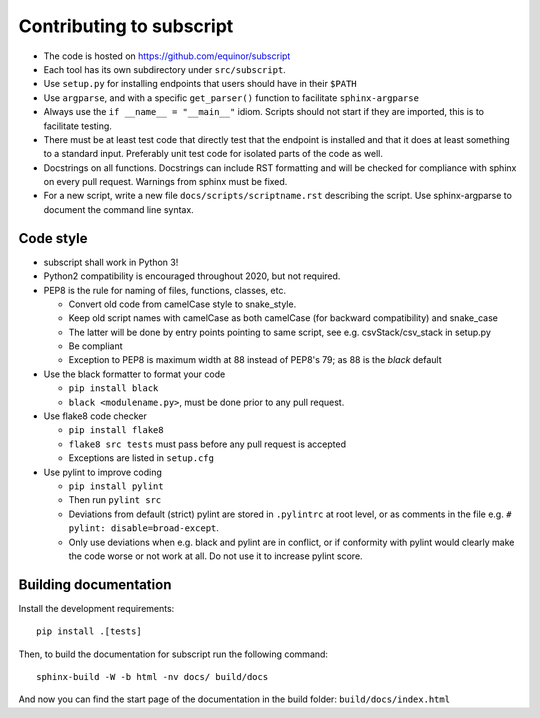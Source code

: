 
Contributing to subscript
=========================

* The code is hosted on https://github.com/equinor/subscript
* Each tool has its own subdirectory under ``src/subscript``.
* Use ``setup.py`` for installing endpoints that users should have in their ``$PATH``
* Use ``argparse``, and with a specific ``get_parser()`` function to facilitate ``sphinx-argparse``
* Always use the ``if __name__ = "__main__"`` idiom. Scripts should not start if they are
  imported, this is to facilitate testing.
* There must be at least test code that directly test that the endpoint is installed and
  that it does at least something to a standard input. Preferably unit test code for
  isolated parts of the code as well.
* Docstrings on all functions. Docstrings can include RST formatting and will
  be checked for compliance with sphinx on every pull request. Warnings from sphinx
  must be fixed.
* For a new script, write a new file ``docs/scripts/scriptname.rst`` describing
  the script. Use sphinx-argparse to document the command line syntax.

Code style
----------

* subscript shall work in Python 3!
* Python2 compatibility is encouraged throughout 2020, but not required.
* PEP8 is the rule for naming of files, functions, classes, etc.

  * Convert old code from camelCase style to snake_style.
  * Keep old script names with camelCase as both camelCase (for backward compatibility)
    and snake_case
  * The latter will be done by entry points pointing to same script,
    see e.g. csvStack/csv_stack in setup.py
  * Be compliant
  * Exception to PEP8 is maximum width at 88 instead of PEP8's 79; as
    88 is the `black` default

* Use the black formatter to format your code

  * ``pip install black``
  * ``black <modulename.py>``, must be done prior to any pull request.

* Use flake8 code checker

  * ``pip install flake8``
  * ``flake8 src tests`` must pass before any pull request is accepted
  * Exceptions are listed in ``setup.cfg``

* Use pylint to improve coding

  * ``pip install pylint``
  * Then run ``pylint src``
  * Deviations from default (strict) pylint are stored in ``.pylintrc`` at root level,
    or as comments in the file e.g. ``# pylint: disable=broad-except``.
  * Only use deviations when e.g. black and pylint are in conflict, or if conformity with
    pylint would clearly make the code worse or not work at all. Do not use it to
    increase pylint score.

Building documentation
----------------------

Install the development requirements::

  pip install .[tests]

Then, to build the documentation for subscript run the following command::

  sphinx-build -W -b html -nv docs/ build/docs

And now you can find the start page of the documentation in the
build folder: ``build/docs/index.html``

